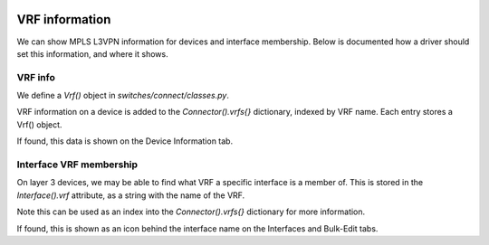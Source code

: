 .. image:: ../../../_static/openl2m_logo.png

===============
VRF information
===============

We can show MPLS L3VPN information for devices and interface membership. 
Below is documented how a driver should set this information, and where it shows.

VRF info
--------

We define a *Vrf()* object in *switches/connect/classes.py*.

VRF information on a device is added to the *Connector().vrfs{}* dictionary,
indexed by VRF name. Each entry stores a Vrf() object.

If found, this data is shown on the Device Information tab.


Interface VRF membership
------------------------

On layer 3 devices, we may be able to find what VRF a specific interface is a member of.
This is stored in the *Interface().vrf* attribute, as a string with the name of the VRF.

Note this can be used as an index into the *Connector().vrfs{}* dictionary for more information.

If found, this is shown as an icon behind the interface name on the Interfaces and Bulk-Edit tabs.